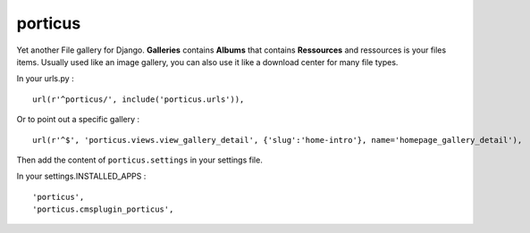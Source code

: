porticus
========

Yet another File gallery for Django. **Galleries** contains **Albums** that contains **Ressources** and ressources is your files items. Usually used like an image gallery, you can also use it like a download center for many file types.

In your urls.py : ::

    url(r'^porticus/', include('porticus.urls')),

Or to point out a specific gallery : ::

    url(r'^$', 'porticus.views.view_gallery_detail', {'slug':'home-intro'}, name='homepage_gallery_detail'),

Then add the content of ``porticus.settings`` in your settings file.

In your settings.INSTALLED_APPS : ::

    'porticus',
    'porticus.cmsplugin_porticus',
